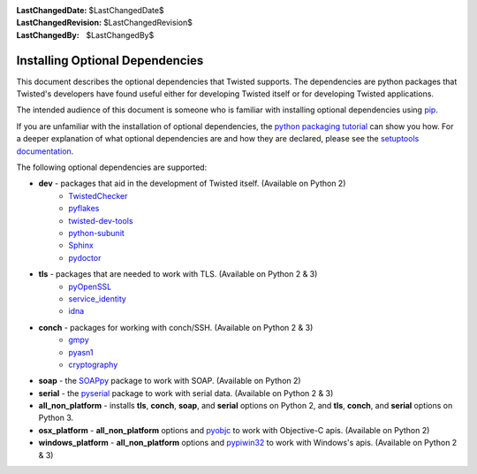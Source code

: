 
:LastChangedDate: $LastChangedDate$
:LastChangedRevision: $LastChangedRevision$
:LastChangedBy: $LastChangedBy$

Installing Optional Dependencies
================================

This document describes the optional dependencies that Twisted supports.
The dependencies are python packages that Twisted's developers have found useful either for developing Twisted itself or for developing Twisted applications.

The intended audience of this document is someone who is familiar with installing optional dependencies using `pip`_.

If you are unfamiliar with the installation of optional dependencies, the `python packaging tutorial`_ can show you how.
For a deeper explanation of what optional dependencies are and how they are declared, please see the `setuptools documentation`_.

The following optional dependencies are supported:

* **dev** - packages that aid in the development of Twisted itself. (Available on Python 2)
    * `TwistedChecker`_
    * `pyflakes`_
    * `twisted-dev-tools`_
    * `python-subunit`_
    * `Sphinx`_
    * `pydoctor`_

* **tls** - packages that are needed to work with TLS. (Available on Python 2 & 3)
    * `pyOpenSSL`_
    * `service_identity`_
    * `idna`_

* **conch** - packages for working with conch/SSH. (Available on Python 2 & 3)
    * `gmpy`_
    * `pyasn1`_
    * `cryptography`_

* **soap** - the `SOAPpy`_ package to work with SOAP. (Available on Python 2)

* **serial** - the `pyserial`_ package to work with serial data. (Available on Python 2 & 3)

* **all_non_platform** - installs **tls**, **conch**, **soap**, and **serial** options on Python 2, and **tls**, **conch**, and **serial** options on Python 3.

* **osx_platform** - **all_non_platform** options and `pyobjc`_ to work with Objective-C apis. (Available on Python 2)

* **windows_platform** - **all_non_platform** options and `pypiwin32`_ to work with Windows's apis. (Available on Python 2 & 3)

.. _pip: https://pip.pypa.io/en/latest/quickstart.html
.. _TwistedChecker: https://pypi.python.org/pypi/TwistedChecker
.. _pyflakes: https://pypi.python.org/pypi/pyflakes
.. _twisted-dev-tools: https://pypi.python.org/pypi/twisted-dev-tools
.. _python-subunit: https://pypi.python.org/pypi/python-subunit
.. _Sphinx: https://pypi.python.org/pypi/Sphinx/1.3b1
.. _pydoctor: https://pypi.python.org/pypi/pydoctor
.. _pyOpenSSL: https://pypi.python.org/pypi/pyOpenSSL
.. _service_identity: https://pypi.python.org/pypi/service_identity
.. _gmpy: https://pypi.python.org/pypi/gmpy/1.17
.. _pyasn1: https://pypi.python.org/pypi/pyasn1
.. _cryptography: https://pypi.python.org/pypi/cryptography
.. _SOAPpy: https://pypi.python.org/pypi/SOAPpy
.. _pyserial: https://pypi.python.org/pypi/pyserial
.. _pyobjc: https://pypi.python.org/pypi/pyobjc
.. _pypiwin32: https://pypi.python.org/pypi/pypiwin32
.. _`setuptools documentation`: https://pythonhosted.org/setuptools/setuptools.html#declaring-extras-optional-features-with-their-own-dependencies
.. _`python packaging tutorial`: https://packaging.python.org/en/latest/installing.html#examples
.. _idna: https://pypi.python.org/pypi/idna
